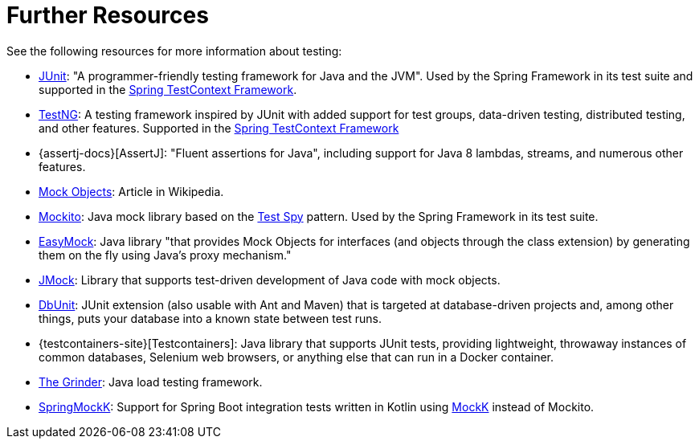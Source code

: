 [[testing-resources]]
= Further Resources
See the following resources for more information about testing:

* https://www.junit.org/[JUnit]: "A programmer-friendly testing framework for Java and the JVM".
  Used by the Spring Framework in its test suite and supported in the
  xref:testing/testcontext-framework.adoc[Spring TestContext Framework].
* https://testng.org/[TestNG]: A testing framework inspired by JUnit with added support
  for test groups, data-driven testing, distributed testing, and other features. Supported
  in the xref:testing/testcontext-framework.adoc[Spring TestContext Framework]
* {assertj-docs}[AssertJ]: "Fluent assertions for Java",
  including support for Java 8 lambdas, streams, and numerous other features.
* https://en.wikipedia.org/wiki/Mock_Object[Mock Objects]: Article in Wikipedia.
* https://mockito.github.io[Mockito]: Java mock library based on the
  http://xunitpatterns.com/Test%20Spy.html[Test Spy] pattern. Used by the Spring Framework
  in its test suite.
* https://easymock.org/[EasyMock]: Java library "that provides Mock Objects for
  interfaces (and objects through the class extension) by generating them on the fly using
  Java's proxy mechanism."
* https://jmock.org/[JMock]: Library that supports test-driven development of Java code
  with mock objects.
* https://www.dbunit.org/[DbUnit]: JUnit extension (also usable with Ant and Maven) that
  is targeted at database-driven projects and, among other things, puts your database into
  a known state between test runs.
* {testcontainers-site}[Testcontainers]: Java library that supports JUnit
  tests, providing lightweight, throwaway instances of common databases, Selenium web
  browsers, or anything else that can run in a Docker container.
* https://sourceforge.net/projects/grinder/[The Grinder]: Java load testing framework.
* https://github.com/Ninja-Squad/springmockk[SpringMockK]: Support for Spring Boot
  integration tests written in Kotlin using https://mockk.io/[MockK] instead of Mockito.
